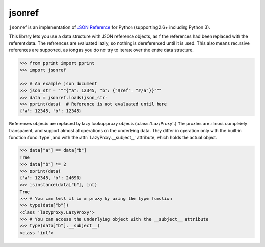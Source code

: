 jsonref
=======


.. image:: https://travis-ci.org/gazpachoking/jsonref.png?branch=master
    :target: https://travis-ci.org/gazpachoking/jsonref

``jsonref`` is an implementation of
`JSON Reference <http://tools.ietf.org/id/draft-pbryan-zyp-json-ref-03.html>`_
for Python (supporting 2.6+ including Python 3).

This library lets you use a data structure with JSON reference objects, as if
the references had been replaced with the referent data. The references are
evaluated lazily, so nothing is dereferenced until it is used. This also means
recursive references are supported, as long as you do not try to iterate over
the entire data structure.

.. code-block:: python

    >>> from pprint import pprint
    >>> import jsonref

    >>> # An example json document
    >>> json_str = """{"a": 12345, "b": {"$ref": "#/a"}}"""
    >>> data = jsonref.loads(json_str)
    >>> pprint(data)  # Reference is not evaluated until here
    {'a': 12345, 'b': 12345}

References objects are replaced by lazy lookup proxy objects
(:class:`LazyProxy`.) The proxies are almost completely transparent,
and support almost all operations on the underlying data. They differ in
operation only with the built-in function :func:`type`, and with the
:attr:`LazyProxy.__subject__` attribute, which holds the actual object.

.. code-block:: python

    >>> data["a"] == data["b"]
    True
    >>> data["b"] *= 2
    >>> pprint(data)
    {'a': 12345, 'b': 24690}
    >>> isinstance(data["b"], int)
    True
    >>> # You can tell it is a proxy by using the type function
    >>> type(data["b"])
    <class 'lazyproxy.LazyProxy'>
    >>> # You can access the underlying object with the __subject__ attribute
    >>> type(data["b"].__subject__)
    <class 'int'>
